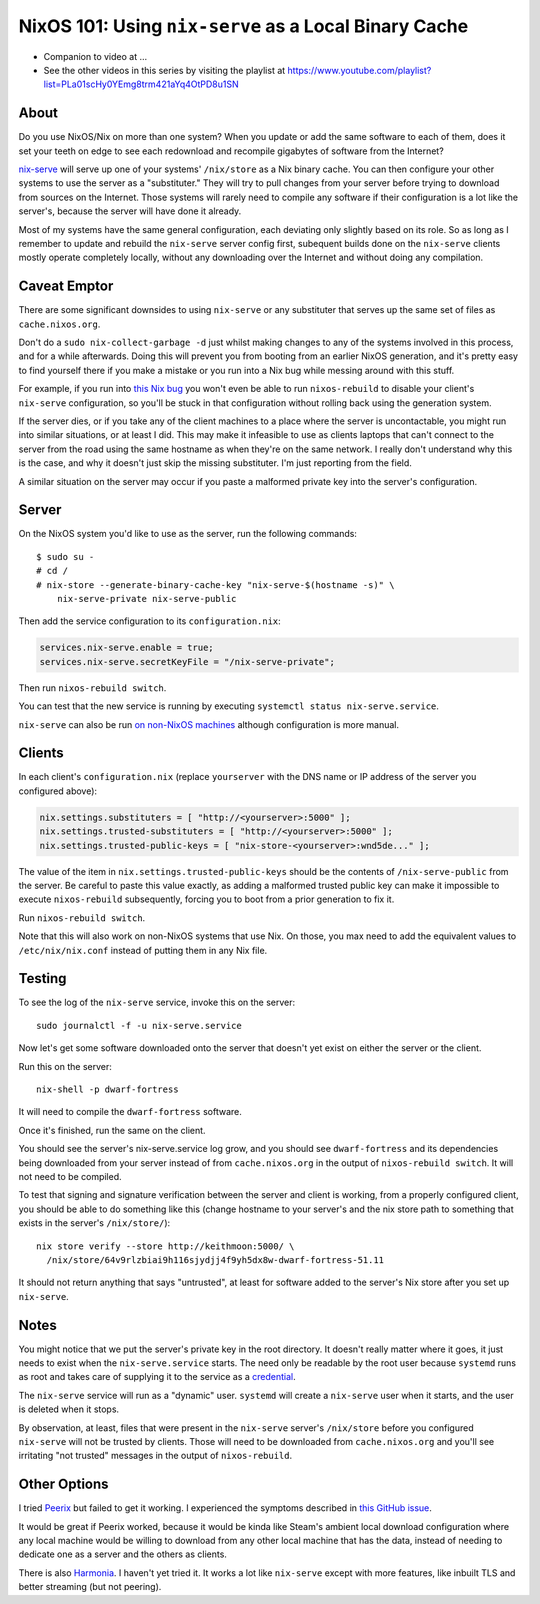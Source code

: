 NixOS 101: Using ``nix-serve`` as a Local Binary Cache
======================================================

- Companion to video at ...
  
- See the other videos in this series by visiting the playlist at
  https://www.youtube.com/playlist?list=PLa01scHy0YEmg8trm421aYq4OtPD8u1SN

About
-----

Do you use NixOS/Nix on more than one system?  When you update or add the same
software to each of them, does it set your teeth on edge to see each redownload
and recompile gigabytes of software from the Internet?

`nix-serve <https://github.com/edolstra/nix-serve>`_ will serve up one of your
systems' ``/nix/store`` as a Nix binary cache.  You can then configure your
other systems to use the server as a "substituter."  They will try to pull
changes from your server before trying to download from sources on the
Internet.  Those systems will rarely need to compile any software if their
configuration is a lot like the server's, because the server will have done it
already.

Most of my systems have the same general configuration, each deviating only
slightly based on its role. So as long as I remember to update and rebuild the
``nix-serve`` server config first, subequent builds done on the ``nix-serve``
clients mostly operate completely locally, without any downloading over the
Internet and without doing any compilation.

Caveat Emptor
-------------

There are some significant downsides to using ``nix-serve`` or any substituter
that serves up the same set of files as ``cache.nixos.org``.

Don't do a ``sudo nix-collect-garbage -d`` just whilst making changes to any of
the systems involved in this process, and for a while afterwards. Doing this
will prevent you from booting from an earlier NixOS generation, and it's pretty
easy to find yourself there if you make a mistake or you run into a Nix bug
while messing around with this stuff.

For example, if you run into `this Nix bug
<https://github.com/NixOS/nix/issues/8254#issuecomment-1809046508>`_ you won't
even be able to run ``nixos-rebuild`` to disable your client's ``nix-serve``
configuration, so you'll be stuck in that configuration without rolling back
using the generation system.

If the server dies, or if you take any of the client machines to a place where
the server is uncontactable, you might run into similar situations, or at least
I did.  This may make it infeasible to use as clients laptops that can't
connect to the server from the road using the same hostname as when they're on
the same network.  I really don't understand why this is the case, and why it
doesn't just skip the missing substituter.  I'm just reporting from the field.

A similar situation on the server may occur if you paste a malformed private
key into the server's configuration.

Server
------

On the NixOS system you'd like to use as the server, run the following
commands::

  $ sudo su -
  # cd /
  # nix-store --generate-binary-cache-key "nix-serve-$(hostname -s)" \
      nix-serve-private nix-serve-public

Then add the service configuration to its ``configuration.nix``:

.. code-block:: nix

   services.nix-serve.enable = true;
   services.nix-serve.secretKeyFile = "/nix-serve-private";

Then run ``nixos-rebuild switch``.

You can test that the new service is running by executing
``systemctl status nix-serve.service``.

``nix-serve`` can also be run `on non-NixOS machines
<https://github.com/edolstra/nix-serve>`_ although configuration is more
manual.

Clients
-------

In each client's ``configuration.nix`` (replace ``yourserver`` with the DNS
name or IP address of the server you configured above):

.. code-block:: nix

   nix.settings.substituters = [ "http://<yourserver>:5000" ];
   nix.settings.trusted-substituters = [ "http://<yourserver>:5000" ];
   nix.settings.trusted-public-keys = [ "nix-store-<yourserver>:wnd5de..." ];
   
The value of the item in ``nix.settings.trusted-public-keys`` should be the
contents of ``/nix-serve-public`` from the server.  Be careful to paste
this value exactly, as adding a malformed trusted public key can make it
impossible to execute ``nixos-rebuild`` subsequently, forcing you to boot from
a prior generation to fix it.

Run ``nixos-rebuild switch``.

Note that this will also work on non-NixOS systems that use Nix.  On those, you
max need to add the equivalent values to ``/etc/nix/nix.conf`` instead of
putting them in any Nix file.

Testing
-------

To see the log of the ``nix-serve`` service, invoke this on the server::

  sudo journalctl -f -u nix-serve.service

Now let's get some software downloaded onto the server that doesn't yet exist
on either the server or the client.

Run this on the server::

  nix-shell -p dwarf-fortress

It will need to compile the ``dwarf-fortress`` software.

Once it's finished, run the same on the client.

You should see the server's nix-serve.service log grow, and you should see
``dwarf-fortress`` and its dependencies being downloaded from your server
instead of from ``cache.nixos.org`` in the output of ``nixos-rebuild switch``.
It will not need to be compiled.

To test that signing and signature verification between the server and client
is working, from a properly configured client, you should be able to do
something like this (change hostname to your server's and the nix store path to
something that exists in the server's ``/nix/store/``)::
  
  nix store verify --store http://keithmoon:5000/ \
    /nix/store/64v9rlzbiai9h116sjydjj4f9yh5dx8w-dwarf-fortress-51.11

It should not return anything that says "untrusted", at least for software
added to the server's Nix store after you set up ``nix-serve``.

Notes
-----

You might notice that we put the server's private key in the root
directory.  It doesn't really matter where it goes, it just needs to exist when
the ``nix-serve.service`` starts.  The need only be readable by the root user
because ``systemd`` runs as root and takes care of supplying it to the service
as a `credential <https://systemd.io/CREDENTIALS/>`_.

The ``nix-serve`` service will run as a "dynamic" user.  ``systemd`` will
create a ``nix-serve`` user when it starts, and the user is deleted when it
stops.

By observation, at least, files that were present in the ``nix-serve`` server's
``/nix/store`` before you configured ``nix-serve`` will not be trusted by
clients.  Those will need to be downloaded from ``cache.nixos.org`` and you'll
see irritating "not trusted" messages in the output of ``nixos-rebuild``.

Other Options
-------------

I tried `Peerix <https://github.com/cid-chan/peerix>`_ but failed to get it
working.  I experienced the symptoms described in `this GitHub issue
<https://github.com/cid-chan/peerix/issues/9>`_.

It would be great if Peerix worked, because it would be kinda like Steam's
ambient local download configuration where any local machine would be willing
to download from any other local machine that has the data, instead of needing
to dedicate one as a server and the others as clients.

There is also `Harmonia <https://github.com/nix-community/harmonia>`_.  I
haven't yet tried it.  It works a lot like ``nix-serve`` except with more
features, like inbuilt TLS and better streaming (but not peering).
